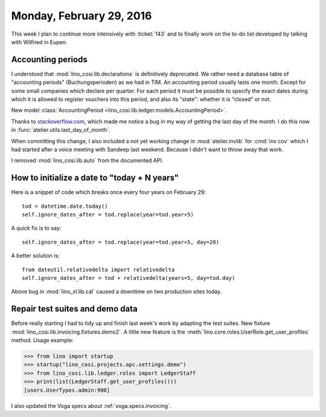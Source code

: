 =========================
Monday, February 29, 2016
=========================

This week I plan to continue more intensively with :ticket:`143` and
to finally work on the to-do list developed by talking with Wilfried
in Eupen.


Accounting periods
==================

I understood that :mod:`lino_cosi.lib.declarations` is definitively
deprecated.  We rather need a database table of "accounting periods"
(Buchungsperioden) as we had in TIM.  An accounting period usually
lasts one month. Except for some small companies which declare per
quarter.  For each period it must be possible to specify the exact
dates during which it is allowed to register vouchers into this
period, and also its "state": whether it is "closed" or not.

New model :class:`AccountingPeriod
<lino_cosi.lib.ledger.models.AccountingPeriod>`.

Thanks to `stackoverflow.com
<http://stackoverflow.com/questions/42950/get-last-day-of-the-month-in-python>`_,
which made me notice a bug in my way of getting the last day of the
month.  I do this now in :func:`atelier.utils.last_day_of_month`.

When committing this change, I also included a not yet working change
in :mod:`atelier.invlib` for :cmd:`inv cov` which I had started after
a voice meeting with Sandeep last weekend. Because I didn't want to
throw away that work.

I removed :mod:`lino_cosi.lib.auto` from the documented API.

How to initialize a date to "today + N years"
=============================================

Here is a snippet of code which breaks once every four years on
February 29::

    tod = datetime.date.today()
    self.ignore_dates_after = tod.replace(year=tod.year+5)

A quick fix is to say::
    
    self.ignore_dates_after = tod.replace(year=tod.year+5, day=28)

A better solution is::

    from dateutil.relativedelta import relativedelta
    self.ignore_dates_after = tod + relativedelta(years=5, day=tod.day)

Above bug in :mod:`lino_xl.lib.cal` caused a downtime on two
production sites today.



Repair test suites and demo data
================================

Before really starting I had to tidy up and finish last week's work by
adapting the test suites.  New fixture
:mod:`lino_cosi.lib.invoicing.fixtures.demo2`.  A little new feature
is the :meth:`lino.core.roles.UserRole.get_user_profiles`
method. Usage example:

>>> from lino import startup
>>> startup("lino_cosi.projects.apc.settings.demo")
>>> from lino_cosi.lib.ledger.roles import LedgerStaff
>>> print(list(LedgerStaff.get_user_profiles()))
[users.UserTypes.admin:900]

I also updated the Voga specs about :ref:`voga.specs.invoicing`.



